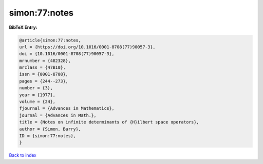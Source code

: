 simon:77:notes
==============

.. :cite:t:`simon:77:notes`

.. bibliography:: ../../All.bib

**BibTeX Entry:**

.. code-block:: bibtex

   @article{simon:77:notes,
   url = {https://doi.org/10.1016/0001-8708(77)90057-3},
   doi = {10.1016/0001-8708(77)90057-3},
   mrnumber = {482328},
   mrclass = {47B10},
   issn = {0001-8708},
   pages = {244--273},
   number = {3},
   year = {1977},
   volume = {24},
   fjournal = {Advances in Mathematics},
   journal = {Advances in Math.},
   title = {Notes on infinite determinants of {H}ilbert space operators},
   author = {Simon, Barry},
   ID = {simon:77:notes},
   }

`Back to index <../index>`_
